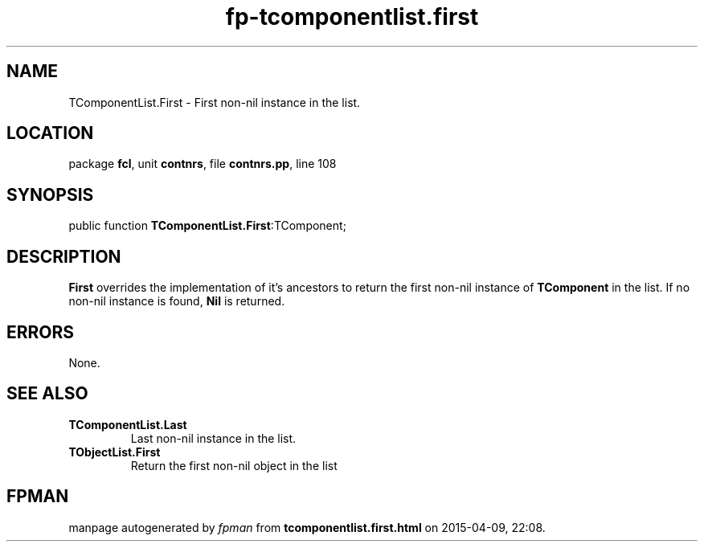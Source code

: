.\" file autogenerated by fpman
.TH "fp-tcomponentlist.first" 3 "2014-03-14" "fpman" "Free Pascal Programmer's Manual"
.SH NAME
TComponentList.First - First non-nil instance in the list.
.SH LOCATION
package \fBfcl\fR, unit \fBcontnrs\fR, file \fBcontnrs.pp\fR, line 108
.SH SYNOPSIS
public function \fBTComponentList.First\fR:TComponent;
.SH DESCRIPTION
\fBFirst\fR overrides the implementation of it's ancestors to return the first non-nil instance of \fBTComponent\fR in the list. If no non-nil instance is found, \fBNil\fR is returned.


.SH ERRORS
None.


.SH SEE ALSO
.TP
.B TComponentList.Last
Last non-nil instance in the list.
.TP
.B TObjectList.First
Return the first non-nil object in the list

.SH FPMAN
manpage autogenerated by \fIfpman\fR from \fBtcomponentlist.first.html\fR on 2015-04-09, 22:08.

